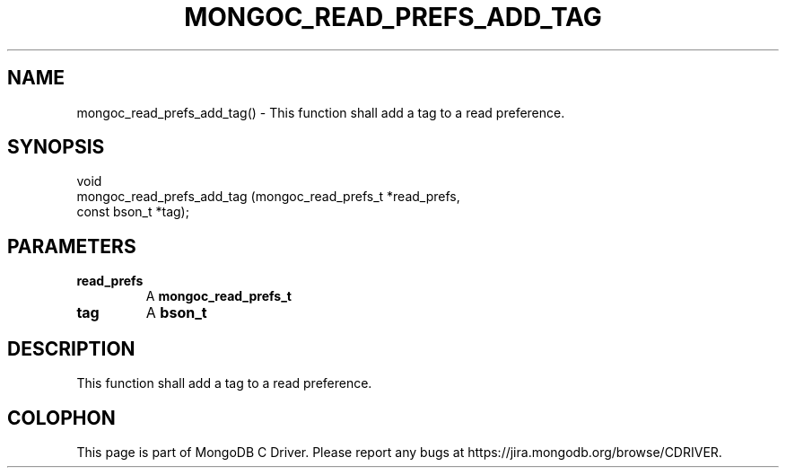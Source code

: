 .\" This manpage is Copyright (C) 2016 MongoDB, Inc.
.\" 
.\" Permission is granted to copy, distribute and/or modify this document
.\" under the terms of the GNU Free Documentation License, Version 1.3
.\" or any later version published by the Free Software Foundation;
.\" with no Invariant Sections, no Front-Cover Texts, and no Back-Cover Texts.
.\" A copy of the license is included in the section entitled "GNU
.\" Free Documentation License".
.\" 
.TH "MONGOC_READ_PREFS_ADD_TAG" "3" "2016\(hy10\(hy19" "MongoDB C Driver"
.SH NAME
mongoc_read_prefs_add_tag() \- This function shall add a tag to a read preference.
.SH "SYNOPSIS"

.nf
.nf
void
mongoc_read_prefs_add_tag (mongoc_read_prefs_t *read_prefs,
                           const bson_t        *tag);
.fi
.fi

.SH "PARAMETERS"

.TP
.B
read_prefs
A
.B mongoc_read_prefs_t
.
.LP
.TP
.B
tag
A
.B bson_t
.
.LP

.SH "DESCRIPTION"

This function shall add a tag to a read preference.


.B
.SH COLOPHON
This page is part of MongoDB C Driver.
Please report any bugs at https://jira.mongodb.org/browse/CDRIVER.
